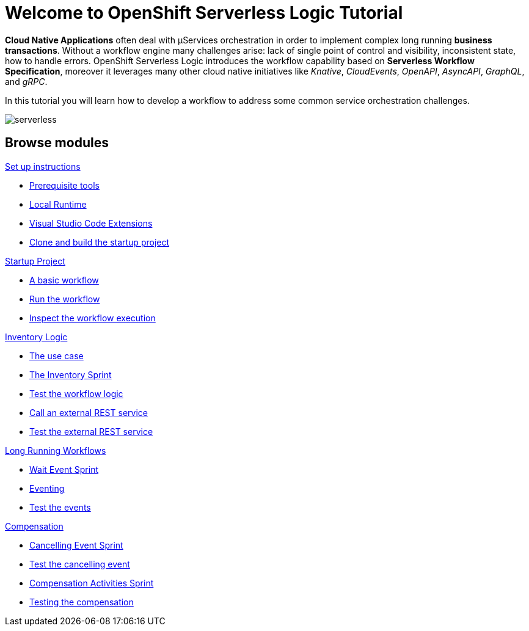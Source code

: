 = Welcome to OpenShift Serverless Logic Tutorial
:page-layout: home
:!sectids:

*Cloud Native Applications* often deal with µServices orchestration in order to implement complex long running *business transactions*. Without a workflow engine many challenges arise: lack of single point of control and visibility, inconsistent state, how to handle errors. OpenShift Serverless Logic introduces the workflow capability based on *Serverless Workflow Specification*, moreover it leverages many other cloud native initiatives like _Knative_, _CloudEvents_, _OpenAPI_, _AsyncAPI_, _GraphQL_, and _gRPC_.

In this tutorial you will learn how to develop a workflow to address some common service orchestration challenges.

image::serverless.png[]

[.tiles.browse]
== Browse modules

[.tile]
.xref:01-setup.adoc[Set up instructions]
* xref:01-setup.adoc#prerequisite[Prerequisite tools]
* xref:01-setup.adoc#local-runtime[Local Runtime]
* xref:01-setup.adoc#vscode-extensions[Visual Studio Code Extensions]
* xref:01-setup.adoc#project-start[Clone and build the startup project]

[.tile]
.xref:02-startup-project.adoc[Startup Project]
* xref:02-startup-project.adoc#basic-workflow[A basic workflow]
* xref:02-startup-project.adoc#run[Run the workflow]
* xref:02-startup-project.adoc#inspect[Inspect the workflow execution]

[.tile]
.xref:03-inventory.adoc[Inventory Logic]
* xref:03-inventory.adoc#usecase[The use case]
* xref:03-inventory.adoc#inventory[The Inventory Sprint]
* xref:03-inventory.adoc#test[Test the workflow logic]
* xref:03-inventory.adoc#call-rest[Call an external REST service]
* xref:03-inventory.adoc#test-rest[Test the external REST service]

[.tile]
.xref:04-longrunning.adoc[Long Running Workflows]
* xref:04-longrunning.adoc#waitevent[Wait Event Sprint]
* xref:04-longrunning.adoc#eventing[Eventing]
* xref:04-longrunning.adoc#test-events[Test the events]

[.tile]
.xref:05-compensation.adoc[Compensation]
* xref:05-compensation.adoc#cancellingevent[Cancelling Event Sprint]
* xref:05-compensation.adoc#test-cancel[Test the cancelling event]
* xref:05-compensation.adoc#compensation-activities[Compensation Activities Sprint]
* xref:05-compensation.adoc#test-compensation[Testing the compensation]
